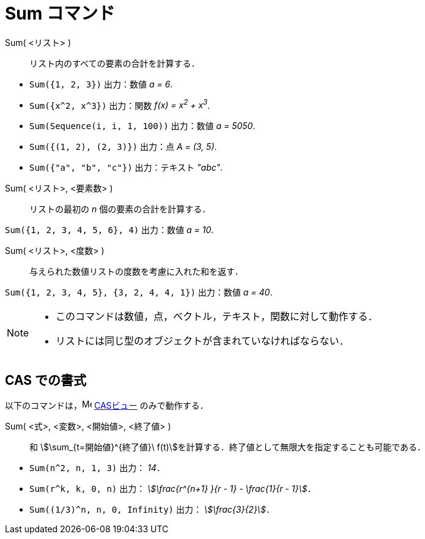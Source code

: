 = Sum コマンド
:page-en: commands/Sum
ifdef::env-github[:imagesdir: /ja/modules/ROOT/assets/images]

Sum( <リスト> )::
  リスト内のすべての要素の合計を計算する．

[EXAMPLE]
====

* `++Sum({1, 2, 3})++` 出力：数値 _a = 6_.
* `++Sum({x^2,  x^3})++` 出力：関数 _f(x) = x^2^ + x^3^_.
* `++Sum(Sequence(i, i, 1, 100))++` 出力：数値 _a = 5050_.
* `++Sum({(1, 2), (2, 3)})++` 出力：点 _A = (3, 5)_.
* `++Sum({"a", "b", "c"})++` 出力：テキスト _"abc"_.

====

Sum( <リスト>, <要素数> )::
  リストの最初の _n_ 個の要素の合計を計算する．

[EXAMPLE]
====

`++Sum({1, 2, 3, 4, 5, 6}, 4)++` 出力：数値 _a = 10_.

====

Sum( <リスト>, <度数> )::
  与えられた数値リストの度数を考慮に入れた和を返す．

[EXAMPLE]
====

`++Sum({1, 2, 3, 4, 5}, {3, 2, 4, 4, 1})++` 出力：数値 _a = 40_.

====

[NOTE]
====

* このコマンドは数値，点，ベクトル，テキスト，関数に対して動作する．
* リストには同じ型のオブジェクトが含まれていなければならない．

====

== CAS での書式

以下のコマンドは，image:16px-Menu_view_cas.svg.png[Menu view cas.svg,width=16,height=16] xref:/CASビュー.adoc[CASビュー] のみで動作する．

Sum( <式>, <変数>, <開始値>, <終了値> )::
  和 stem:[\sum_{t=開始値}^{終了値}\ f(t)]を計算する．終了値として無限大を指定することも可能である．

[EXAMPLE]
====

* `++Sum(n^2, n, 1, 3)++` 出力： _14_．
* `++Sum(r^k, k, 0, n)++` 出力： _stem:[\frac{r^{n+1} }{r - 1} - \frac{1}{r - 1}]_．
* `++Sum((1/3)^n, n, 0, Infinity)++` 出力： _stem:[\frac{3}{2}]_．

====
